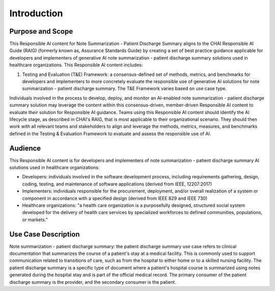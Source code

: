 Introduction
============

Purpose and Scope
-----------------

This Responsible AI content for Note Summarization - Patient Discharge
Summary aligns to the CHAI Responsible AI Guide (RAIG) (formerly known
as, Assurance Standards Guide) by creating a set of best practice
guidance applicable for developers and implementers of generative AI
note summarization - patient discharge summary solutions used in
healthcare organizations. This Responsible AI content includes:

#. Testing and Evaluation (T&E) Framework: a consensus-defined set of
   methods, metrics, and benchmarks for developers and implementers to
   more concretely evaluate the responsible use of generative AI
   solutions for note summarization - patient discharge summary. The T&E
   Framework varies based on use case type.

Individuals involved in the process to develop, deploy, and monitor an
AI-enabled note summarization - patient discharge summary solution may
leverage the content within this consensus-driven, member-driven
Responsible AI content to evaluate their solution for Responsible AI
guidance. Teams using this Responsible AI content should identify the AI
lifecycle stage, as described in CHAI's RAIG, that is most applicable to
their organizational scenario. They should then work with all relevant
teams and stakeholders to align and leverage the methods, metrics,
measures, and benchmarks defined in the Testing & Evaluation Framework
to evaluate and assess the responsible use of AI.

Audience
--------

This Responsible AI content is for developers and implementers of note
summarization - patient discharge summary AI solutions used in
healthcare organizations:

- Developers: individuals involved in the software development process,
  including requirements gathering, design, coding, testing, and
  maintenance of software applications (derived from IEEE, 12207:2017)

- Implementers: individuals responsible for the procurement, deployment, and/or overall realization of a system or component in accordance with a specified design (derived from IEEE 829 and IEEE 730)

- Healthcare organizations: "a health care organization is a
  purposefully designed, structured social system developed for the
  delivery of health care services by specialized workforces to defined
  communities, populations, or markets."

Use Case Description
--------------------

Note summarization - patient discharge summary: the patient discharge
summary use case refers to clinical documentation that summarizes the
course of a patient's stay at a medical facility. This is commonly used
to support communication related to transitions of care, such as from
the hospital to either home or to a skilled nursing facility. The
patient discharge summary is a specific type of document where a
patient's hospital course is summarized using notes generated during the
hospital stay and is part of the official medical record. The primary
consumer of the patient discharge summary is the provider, and the
secondary consumer is the patient.

